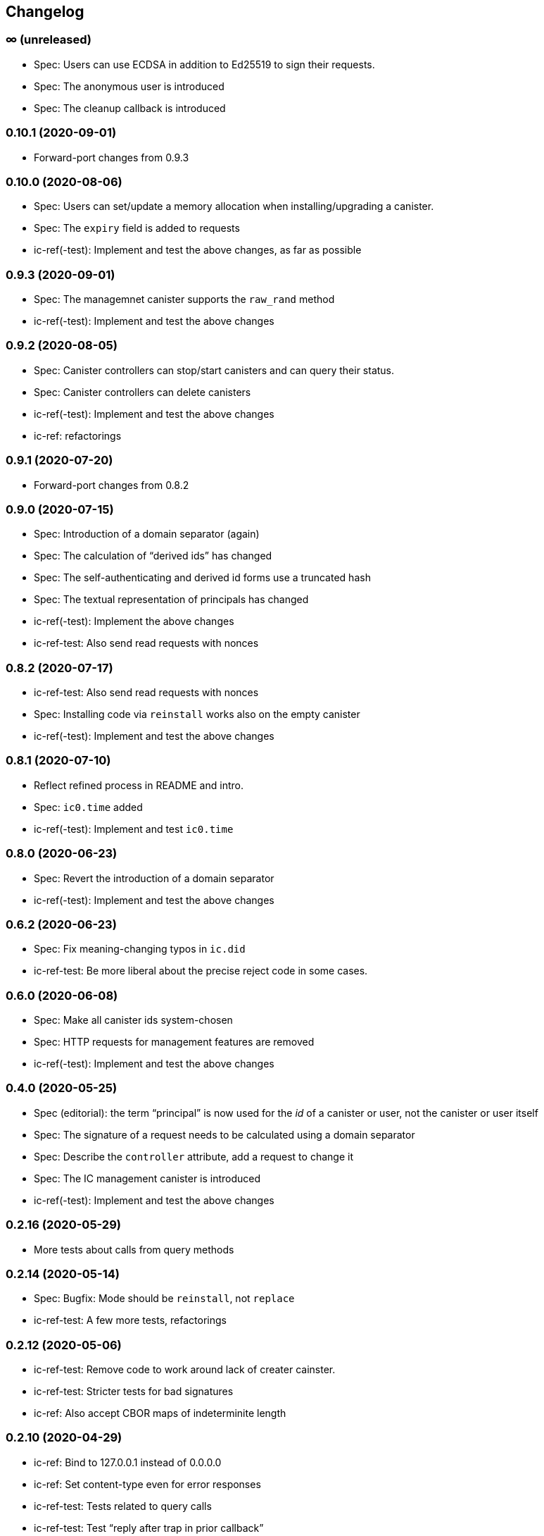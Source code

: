 [#changelog]
== Changelog

[#unreleased]
=== ∞ (unreleased)

* Spec: Users can use ECDSA in addition to Ed25519 to sign their requests.
* Spec: The anonymous user is introduced
* Spec: The cleanup callback is introduced

[#v0_10_1]
=== 0.10.1 (2020-09-01)

* Forward-port changes from 0.9.3

[#v0_10_0]
=== 0.10.0 (2020-08-06)

* Spec: Users can set/update a memory allocation when installing/upgrading a canister.
* Spec: The `expiry` field is added to requests
* ic-ref(-test): Implement and test the above changes, as far as possible

[#v0_9_3]
=== 0.9.3 (2020-09-01)

* Spec: The managemnet canister supports the `raw_rand` method
* ic-ref(-test): Implement and test the above changes

[#v0_9_2]
=== 0.9.2 (2020-08-05)

* Spec: Canister controllers can stop/start canisters and can query their status.
* Spec: Canister controllers can delete canisters
* ic-ref(-test): Implement and test the above changes
* ic-ref: refactorings

[#v0_9_1]
=== 0.9.1 (2020-07-20)

* Forward-port changes from 0.8.2

[#v0_9_0]
=== 0.9.0 (2020-07-15)

* Spec: Introduction of a domain separator (again)
* Spec: The calculation of “derived ids” has changed
* Spec: The self-authenticating and derived id forms use a truncated hash
* Spec: The textual representation of principals has changed
* ic-ref(-test): Implement the above changes
* ic-ref-test: Also send read requests with nonces

[#v0_8_2]
=== 0.8.2 (2020-07-17)

* ic-ref-test: Also send read requests with nonces
* Spec: Installing code via `reinstall` works also on the empty canister
* ic-ref(-test): Implement and test the above changes

[#v0_8_1]
=== 0.8.1 (2020-07-10)

* Reflect refined process in README and intro.
* Spec: `ic0.time` added
* ic-ref(-test): Implement and test `ic0.time`

[#v0_8_0]
=== 0.8.0 (2020-06-23)

* Spec: Revert the introduction of a domain separator
* ic-ref(-test): Implement and test the above changes

[#v0_6_2]
=== 0.6.2 (2020-06-23)

* Spec: Fix meaning-changing typos in `ic.did`
* ic-ref-test: Be more liberal about the precise reject code in some cases.

[#v0_6_0]
=== 0.6.0 (2020-06-08)

* Spec: Make all canister ids system-chosen
* Spec: HTTP requests for management features are removed
* ic-ref(-test): Implement and test the above changes

[#v0_4_0]
=== 0.4.0 (2020-05-25)

* Spec (editorial): the term “principal” is now used for the _id_ of a canister or
  user, not the canister or user itself
* Spec: The signature of a request needs to be calculated using a domain separator
* Spec: Describe the `controller` attribute, add a request to change it
* Spec: The IC management canister is introduced
* ic-ref(-test): Implement and test the above changes

[#v0_2_16]
=== 0.2.16 (2020-05-29)

* More tests about calls from query methods

[#v0_2_14]
=== 0.2.14 (2020-05-14)

* Spec: Bugfix: Mode should be `reinstall`, not `replace`
* ic-ref-test: A few more tests, refactorings

[#v0_2_12]
=== 0.2.12 (2020-05-06)

* ic-ref-test: Remove code to work around lack of creater cainster.
* ic-ref-test: Stricter tests for bad signatures
* ic-ref: Also accept CBOR maps of indeterminite length

[#v0_2_10]
=== 0.2.10 (2020-04-29)

* ic-ref: Bind to 127.0.0.1 instead of 0.0.0.0
* ic-ref: Set content-type even for error responses
* ic-ref-test: Tests related to query calls
* ic-ref-test: Test “reply after trap in prior callback”

[#v0_2_8]
=== 0.2.8 (2020-04-23)

* Spec: Include section with CDDL description
* ic-ref-test: Block less tests on `create_canister` support

[#v0_2_6]
=== 0.2.6 (2020-04-01)

* ic-ref-run: Accept any canister id in `install` commands
* ic-ref-test: More defensive printing of HTTP bodies

[#v0_2_4]
=== 0.2.4 (2020-03-23)

* simplify versioning (only three components), skip 0.2.2 to avoid confusion with 0.2.0.2
* spec: Clarification: `reply` field is always present
* spec: General cleanup based on front-to-back reading
* ic-ref(-test): Enforce signature checking
* ic-ref(-test): Desired canister ids must be derived from sender
* ic-ref(-test): Require the 55799 semantic CBOR tag, as specified
* ic-ref: Ignore duplicate requests
* ic-ref-test: Run more tests independent of each other (try `-j 8`)
* ic-ref-test: Submit requests with nonces
* ic-ref-test: Test various trap conditions in reply and reject callbacks.
* ic-ref-test: Test that `ic0.debug_print` with invalid bounds does _not_ trap
* ic-ref-test: Allow unspecified fields to appear in the status response
* ic-ref-test: Canister upgrade tests

[#v0_2_0_2]
=== 0.2.0.2 (2020-03-19)

* ic-ref: Return status 202, empty body, on `submit`, to match spec
* ic-ref: Allow update or inter-canister calls to query methods
* ic-ref: Trap upon calls from queries
* ic-ref-test: If the IC does not claim to be spec compliant, always succeed
  (but still report errors)
* ic-ref-test: Support --html reports
* ic-ref-test: Use the “Universal Canister” to drive tests; more tests.

[#v0_2_0_0]
=== 0.2.0.0 (2020-03-11)

* This is the first release. Subsequent releases will include a changelog.
